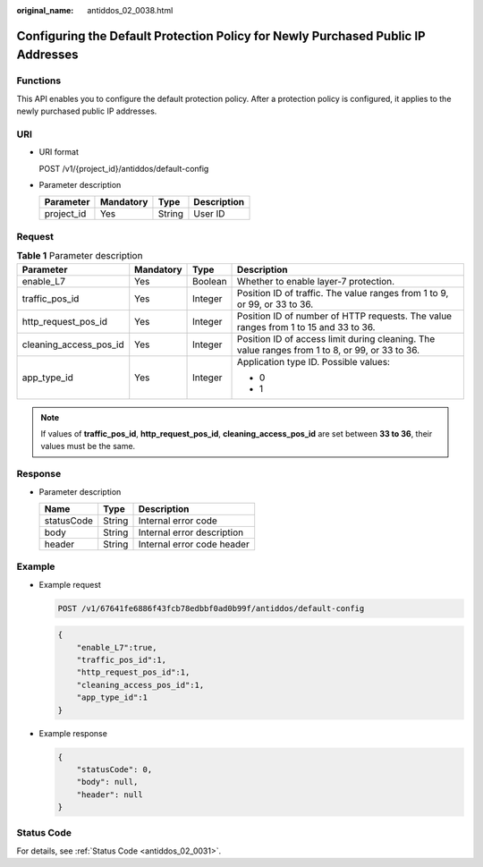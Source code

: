 :original_name: antiddos_02_0038.html

.. _antiddos_02_0038:

Configuring the Default Protection Policy for Newly Purchased Public IP Addresses
=================================================================================

Functions
---------

This API enables you to configure the default protection policy. After a protection policy is configured, it applies to the newly purchased public IP addresses.

URI
---

-  URI format

   POST /v1/{project_id}/antiddos/default-config

-  Parameter description

   ========== ========= ====== ===========
   Parameter  Mandatory Type   Description
   ========== ========= ====== ===========
   project_id Yes       String User ID
   ========== ========= ====== ===========

Request
-------

.. table:: **Table 1** Parameter description

   +------------------------+-----------------+-----------------+------------------------------------------------------------------------------------------------+
   | Parameter              | Mandatory       | Type            | Description                                                                                    |
   +========================+=================+=================+================================================================================================+
   | enable_L7              | Yes             | Boolean         | Whether to enable layer-7 protection.                                                          |
   +------------------------+-----------------+-----------------+------------------------------------------------------------------------------------------------+
   | traffic_pos_id         | Yes             | Integer         | Position ID of traffic. The value ranges from 1 to 9, or 99, or 33 to 36.                      |
   +------------------------+-----------------+-----------------+------------------------------------------------------------------------------------------------+
   | http_request_pos_id    | Yes             | Integer         | Position ID of number of HTTP requests. The value ranges from 1 to 15 and 33 to 36.            |
   +------------------------+-----------------+-----------------+------------------------------------------------------------------------------------------------+
   | cleaning_access_pos_id | Yes             | Integer         | Position ID of access limit during cleaning. The value ranges from 1 to 8, or 99, or 33 to 36. |
   +------------------------+-----------------+-----------------+------------------------------------------------------------------------------------------------+
   | app_type_id            | Yes             | Integer         | Application type ID. Possible values:                                                          |
   |                        |                 |                 |                                                                                                |
   |                        |                 |                 | -  0                                                                                           |
   |                        |                 |                 | -  1                                                                                           |
   +------------------------+-----------------+-----------------+------------------------------------------------------------------------------------------------+

.. note::

   If values of **traffic_pos_id**, **http_request_pos_id**, **cleaning_access_pos_id** are set between **33 to 36**, their values must be the same.

Response
--------

-  Parameter description

   ========== ====== ==========================
   Name       Type   Description
   ========== ====== ==========================
   statusCode String Internal error code
   body       String Internal error description
   header     String Internal error code header
   ========== ====== ==========================

Example
-------

-  Example request

   .. code-block:: text

      POST /v1/67641fe6886f43fcb78edbbf0ad0b99f/antiddos/default-config

   .. code-block::

      {
          "enable_L7":true,
          "traffic_pos_id":1,
          "http_request_pos_id":1,
          "cleaning_access_pos_id":1,
          "app_type_id":1
      }

-  Example response

   .. code-block::

      {
          "statusCode": 0,
          "body": null,
          "header": null
      }

Status Code
-----------

For details, see :ref:`Status Code <antiddos_02_0031>`.
